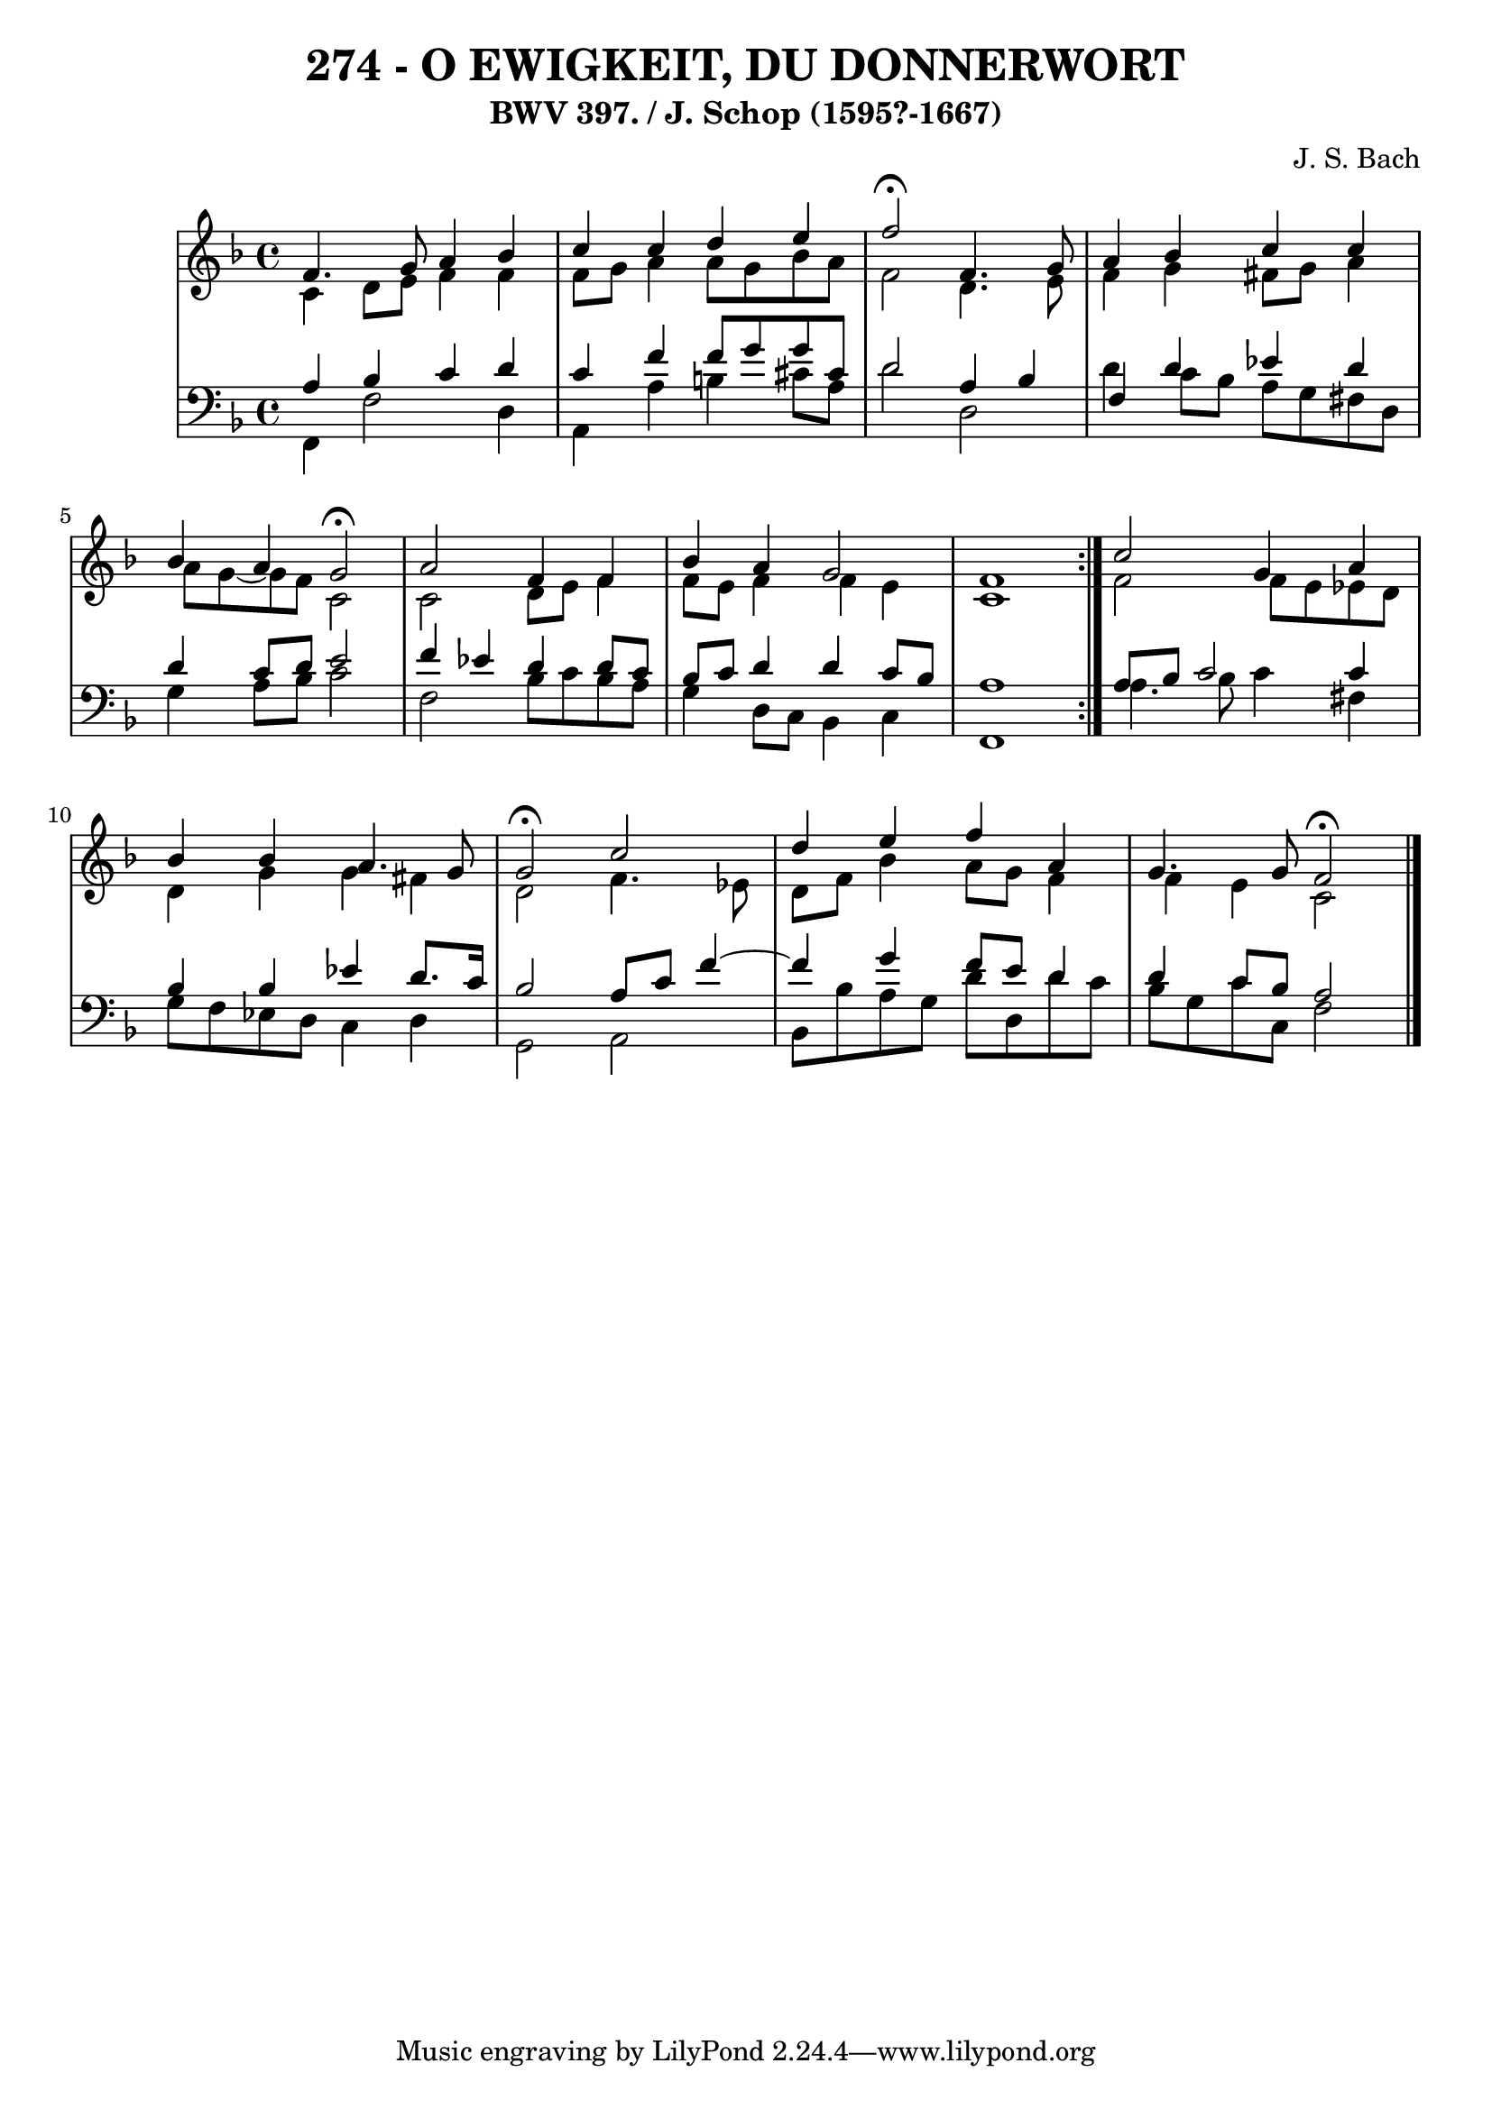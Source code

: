 \version "2.10.33"

\header {
  title = "274 - O EWIGKEIT, DU DONNERWORT"
  subtitle = "BWV 397. / J. Schop (1595?-1667)"
  composer = "J. S. Bach"
}


global = {
  \time 4/4
  \key f \major
}


soprano = \relative c' {
  \repeat volta 2 {
    f4. g8 a4 bes4 
    c4 c4 d4 e4 
    f2 \fermata f,4. g8 
    a4 bes4 c4 c4 
    bes4 a4 g2 \fermata     %5
    a2 f4 f4 
    bes4 a4 g2 
    f1 }
  c'2 g4 a4 
  bes4 bes4 a4. g8   %10
  g2 \fermata c2 
  d4 e4 f4 a,4 
  g4. g8 f2 \fermata
  
}

alto = \relative c' {
  \repeat volta 2 {
    c4 d8 e8 f4 f4 
    f8 g8 a4 a8 g8 bes8 a8 
    f2 d4. e8 
    f4 g4 fis8 g8 a4 
    a8 g8~ g8 f8 c2     %5
    c2 d8 e8 f4 
    f8 e8 f4 f4 e4 
    c1 }
  f2 f8 e8 ees8 d8 
  d4 g4 g4 fis4   %10
  d2 f4. ees8 
  d8 f8 bes4 a8 g8 f4 
  f4 e4 c2 
  
}

tenor = \relative c' {
  \repeat volta 2 {
    a4 bes4 c4 d4 
    c4 f4 f8 g8 g8 cis,8 
    d2 a4 bes4 
    f4 d'4 ees4 d4 
    d4 c8 d8 e2     %5
    f4 ees4 d4 d8 c8 
    bes8 c8 d4 d4 c8 bes8 
    a1 }
  a8 bes8 c2 c4 
  bes4 bes4 ees4 d8. c16   %10
  bes2 a8 c8 f4~ 
  f4 g4 f8 e8 d4 
  d4 c8 bes8 a2 
  
}

baixo = \relative c, {
  \repeat volta 2 {
    f4 f'2 d4 
    a4 a'4 b4 cis8 a8 
    d2 d,2 
    d'4 c8 bes8 a8 g8 fis8 d8 
    g4 a8 bes8 c2     %5
    f,2 bes8 c8 bes8 a8 
    g4 d8 c8 bes4 c4 
    f,1 }
  a'4. bes8 c4 fis,4 
  g8 f8 ees8 d8 c4 d4   %10
  g,2 a2 
  bes8 bes'8 a8 g8 d'8 d,8 d'8 c8 
  bes8 g8 c8 c,8 f2 
  
}

\score {
  <<
    \new StaffGroup <<
      \override StaffGroup.SystemStartBracket #'style = #'line 
      \new Staff {
        <<
          \global
          \new Voice = "soprano" { \voiceOne \soprano }
          \new Voice = "alto" { \voiceTwo \alto }
        >>
      }
      \new Staff {
        <<
          \global
          \clef "bass"
          \new Voice = "tenor" {\voiceOne \tenor }
          \new Voice = "baixo" { \voiceTwo \baixo \bar "|."}
        >>
      }
    >>
  >>
  \layout {}
  \midi {}
}
